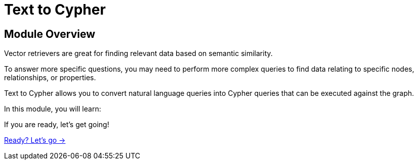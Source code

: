 = Text to Cypher
:order: 1

== Module Overview

Vector retrievers are great for finding relevant data based on semantic similarity.

To answer more specific questions, you may need to perform more complex queries to find data relating to specific nodes, relationships, or properties.

Text to Cypher allows you to convert natural language queries into Cypher queries that can be executed against the graph.

In this module, you will learn:

//TODO


If you are ready, let's get going!

link:./1-todo/[Ready? Let's go →, role=btn]